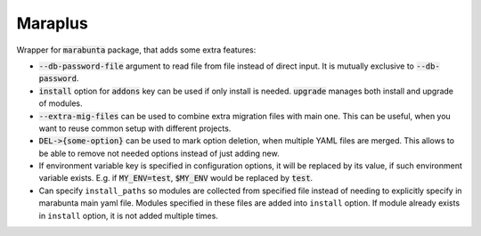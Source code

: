 Maraplus
########

Wrapper for :code:`marabunta` package, that adds some extra features:

* :code:`--db-password-file` argument to read file from file instead of direct
  input. It is mutually exclusive to :code:`--db-password`.
* :code:`install` option for :code:`addons` key can be used if only install is
  needed. :code:`upgrade` manages both install and upgrade of modules.
* :code:`--extra-mig-files` can be used to combine extra migration files with
  main one. This can be useful, when you want to reuse common setup with different
  projects.
* :code:`DEL->{some-option}` can be used to mark option deletion, when multiple YAML
  files are merged. This allows to be able to remove not needed options instead of
  just adding new.
* If environment variable key is specified in configuration options, it will be
  replaced by its value, if such environment variable exists. E.g. if
  :code:`MY_ENV=test`, :code:`$MY_ENV` would be replaced by :code:`test`.
* Can specify ``install_paths`` so modules are collected from specified file instead
  of needing to explicitly specify in marabunta main yaml file. Modules specified in
  these files are added into ``install`` option. If module already exists in ``install``
  option, it is not added multiple times.
